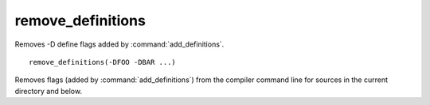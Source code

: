 remove_definitions
------------------

Removes -D define flags added by :command:`add_definitions`.

::

  remove_definitions(-DFOO -DBAR ...)

Removes flags (added by :command:`add_definitions`) from the compiler
command line for sources in the current directory and below.
